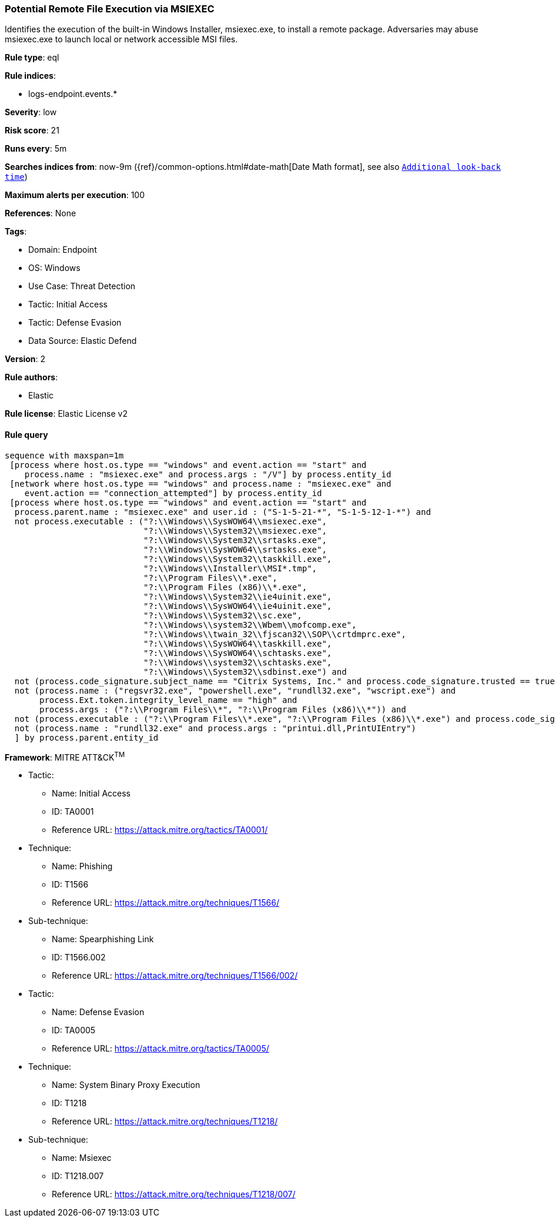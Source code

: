 [[potential-remote-file-execution-via-msiexec]]
=== Potential Remote File Execution via MSIEXEC

Identifies the execution of the built-in Windows Installer, msiexec.exe, to install a remote package. Adversaries may abuse msiexec.exe to launch local or network accessible MSI files.

*Rule type*: eql

*Rule indices*: 

* logs-endpoint.events.*

*Severity*: low

*Risk score*: 21

*Runs every*: 5m

*Searches indices from*: now-9m ({ref}/common-options.html#date-math[Date Math format], see also <<rule-schedule, `Additional look-back time`>>)

*Maximum alerts per execution*: 100

*References*: None

*Tags*: 

* Domain: Endpoint
* OS: Windows
* Use Case: Threat Detection
* Tactic: Initial Access
* Tactic: Defense Evasion
* Data Source: Elastic Defend

*Version*: 2

*Rule authors*: 

* Elastic

*Rule license*: Elastic License v2


==== Rule query


[source, js]
----------------------------------
sequence with maxspan=1m
 [process where host.os.type == "windows" and event.action == "start" and
    process.name : "msiexec.exe" and process.args : "/V"] by process.entity_id
 [network where host.os.type == "windows" and process.name : "msiexec.exe" and
    event.action == "connection_attempted"] by process.entity_id
 [process where host.os.type == "windows" and event.action == "start" and
  process.parent.name : "msiexec.exe" and user.id : ("S-1-5-21-*", "S-1-5-12-1-*") and
  not process.executable : ("?:\\Windows\\SysWOW64\\msiexec.exe",
                            "?:\\Windows\\System32\\msiexec.exe",
                            "?:\\Windows\\System32\\srtasks.exe",
                            "?:\\Windows\\SysWOW64\\srtasks.exe",
                            "?:\\Windows\\System32\\taskkill.exe",
                            "?:\\Windows\\Installer\\MSI*.tmp",
                            "?:\\Program Files\\*.exe",
                            "?:\\Program Files (x86)\\*.exe",
                            "?:\\Windows\\System32\\ie4uinit.exe",
                            "?:\\Windows\\SysWOW64\\ie4uinit.exe",
                            "?:\\Windows\\System32\\sc.exe",
                            "?:\\Windows\\system32\\Wbem\\mofcomp.exe",
                            "?:\\Windows\\twain_32\\fjscan32\\SOP\\crtdmprc.exe",
                            "?:\\Windows\\SysWOW64\\taskkill.exe",
                            "?:\\Windows\\SysWOW64\\schtasks.exe",
                            "?:\\Windows\\system32\\schtasks.exe",
                            "?:\\Windows\\System32\\sdbinst.exe") and
  not (process.code_signature.subject_name == "Citrix Systems, Inc." and process.code_signature.trusted == true) and
  not (process.name : ("regsvr32.exe", "powershell.exe", "rundll32.exe", "wscript.exe") and
       process.Ext.token.integrity_level_name == "high" and
       process.args : ("?:\\Program Files\\*", "?:\\Program Files (x86)\\*")) and
  not (process.executable : ("?:\\Program Files\\*.exe", "?:\\Program Files (x86)\\*.exe") and process.code_signature.trusted == true) and
  not (process.name : "rundll32.exe" and process.args : "printui.dll,PrintUIEntry")
  ] by process.parent.entity_id

----------------------------------

*Framework*: MITRE ATT&CK^TM^

* Tactic:
** Name: Initial Access
** ID: TA0001
** Reference URL: https://attack.mitre.org/tactics/TA0001/
* Technique:
** Name: Phishing
** ID: T1566
** Reference URL: https://attack.mitre.org/techniques/T1566/
* Sub-technique:
** Name: Spearphishing Link
** ID: T1566.002
** Reference URL: https://attack.mitre.org/techniques/T1566/002/
* Tactic:
** Name: Defense Evasion
** ID: TA0005
** Reference URL: https://attack.mitre.org/tactics/TA0005/
* Technique:
** Name: System Binary Proxy Execution
** ID: T1218
** Reference URL: https://attack.mitre.org/techniques/T1218/
* Sub-technique:
** Name: Msiexec
** ID: T1218.007
** Reference URL: https://attack.mitre.org/techniques/T1218/007/
